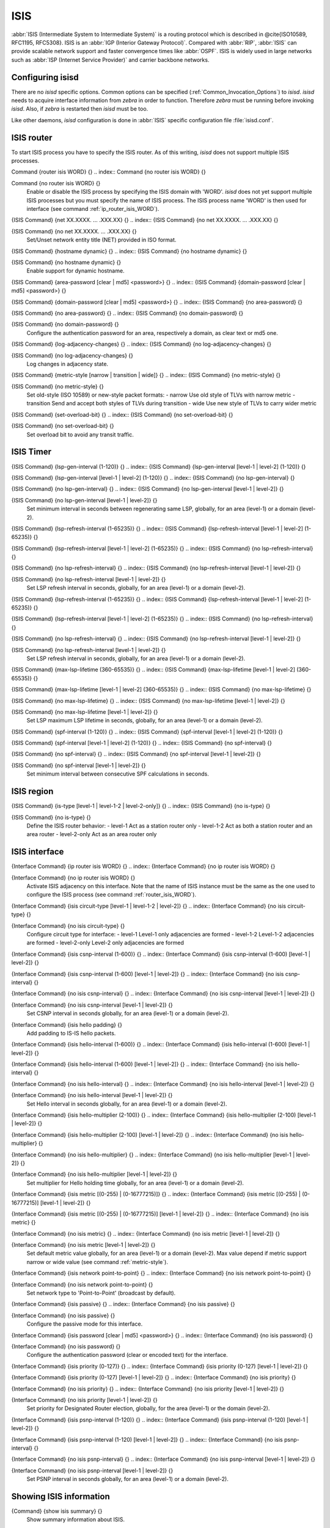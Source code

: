 .. _ISIS:

****
ISIS
****

:abbr:`ISIS (Intermediate System to Intermediate System)` is a routing protocol
which is described in @cite{ISO10589, RFC1195, RFC5308}.  ISIS is an
:abbr:`IGP (Interior Gateway Protocol)`.  Compared with :abbr:`RIP`,
:abbr:`ISIS` can provide scalable network support and faster
convergence times like :abbr:`OSPF`. ISIS is widely used in large networks such as
:abbr:`ISP (Internet Service Provider)` and carrier backbone networks.

.. _Configuring_isisd:

Configuring isisd
=================

There are no *isisd* specific options.  Common options can be
specified (:ref:`Common_Invocation_Options`) to *isisd*.
*isisd* needs to acquire interface information from
*zebra* in order to function. Therefore *zebra* must be
running before invoking *isisd*. Also, if *zebra* is
restarted then *isisd* must be too.

Like other daemons, *isisd* configuration is done in :abbr:`ISIS`
specific configuration file :file:`isisd.conf`.

.. _ISIS_router:

ISIS router
===========

To start ISIS process you have to specify the ISIS router. As of this
writing, *isisd* does not support multiple ISIS processes.

.. index:: Command {router isis WORD} {}

Command {router isis WORD} {}
.. index:: Command {no router isis WORD} {}

Command {no router isis WORD} {}
    .. _router_isis_WORD:

    Enable or disable the ISIS process by specifying the ISIS domain with 'WORD'.
    *isisd* does not yet support multiple ISIS processes but you must specify
    the name of ISIS process. The ISIS process name 'WORD' is then used for interface
    (see command :ref:`ip_router_isis_WORD`).

.. index:: {ISIS Command} {net XX.XXXX. ... .XXX.XX} {}

{ISIS Command} {net XX.XXXX. ... .XXX.XX} {}
.. index:: {ISIS Command} {no net XX.XXXX. ... .XXX.XX} {}

{ISIS Command} {no net XX.XXXX. ... .XXX.XX} {}
      Set/Unset network entity title (NET) provided in ISO format.

.. index:: {ISIS Command} {hostname dynamic} {}

{ISIS Command} {hostname dynamic} {}
.. index:: {ISIS Command} {no hostname dynamic} {}

{ISIS Command} {no hostname dynamic} {}
        Enable support for dynamic hostname.

.. index:: {ISIS Command} {area-password [clear | md5] <password>} {}

{ISIS Command} {area-password [clear | md5] <password>} {}
.. index:: {ISIS Command} {domain-password [clear | md5] <password>} {}

{ISIS Command} {domain-password [clear | md5] <password>} {}
.. index:: {ISIS Command} {no area-password} {}

{ISIS Command} {no area-password} {}
.. index:: {ISIS Command} {no domain-password} {}

{ISIS Command} {no domain-password} {}
              Configure the authentication password for an area, respectively a domain,
              as clear text or md5 one.

.. index:: {ISIS Command} {log-adjacency-changes} {}

{ISIS Command} {log-adjacency-changes} {}
.. index:: {ISIS Command} {no log-adjacency-changes} {}

{ISIS Command} {no log-adjacency-changes} {}
                Log changes in adjacency state.

.. index:: {ISIS Command} {metric-style [narrow | transition | wide]} {}

{ISIS Command} {metric-style [narrow | transition | wide]} {}
.. index:: {ISIS Command} {no metric-style} {}

{ISIS Command} {no metric-style} {}
                  .. _metric-style:

                  Set old-style (ISO 10589) or new-style packet formats:
                  - narrow      Use old style of TLVs with narrow metric
                  - transition  Send and accept both styles of TLVs during transition
                  - wide        Use new style of TLVs to carry wider metric

.. index:: {ISIS Command} {set-overload-bit} {}

{ISIS Command} {set-overload-bit} {}
.. index:: {ISIS Command} {no set-overload-bit} {}

{ISIS Command} {no set-overload-bit} {}
                    Set overload bit to avoid any transit traffic.

.. _ISIS_Timer:

ISIS Timer
==========

.. index:: {ISIS Command} {lsp-gen-interval (1-120)} {}

{ISIS Command} {lsp-gen-interval (1-120)} {}
.. index:: {ISIS Command} {lsp-gen-interval [level-1 | level-2] (1-120)} {}

{ISIS Command} {lsp-gen-interval [level-1 | level-2] (1-120)} {}
.. index:: {ISIS Command} {no lsp-gen-interval} {}

{ISIS Command} {no lsp-gen-interval} {}
.. index:: {ISIS Command} {no lsp-gen-interval [level-1 | level-2]} {}

{ISIS Command} {no lsp-gen-interval [level-1 | level-2]} {}
        Set minimum interval in seconds between regenerating same LSP,
        globally, for an area (level-1) or a domain (level-2).

.. index:: {ISIS Command} {lsp-refresh-interval (1-65235)} {}

{ISIS Command} {lsp-refresh-interval (1-65235)} {}
.. index:: {ISIS Command} {lsp-refresh-interval [level-1 | level-2] (1-65235)} {}

{ISIS Command} {lsp-refresh-interval [level-1 | level-2] (1-65235)} {}
.. index:: {ISIS Command} {no lsp-refresh-interval} {}

{ISIS Command} {no lsp-refresh-interval} {}
.. index:: {ISIS Command} {no lsp-refresh-interval [level-1 | level-2]} {}

{ISIS Command} {no lsp-refresh-interval [level-1 | level-2]} {}
              Set LSP refresh interval in seconds, globally, for an area (level-1) or a domain (level-2).

.. index:: {ISIS Command} {lsp-refresh-interval (1-65235)} {}

{ISIS Command} {lsp-refresh-interval (1-65235)} {}
.. index:: {ISIS Command} {lsp-refresh-interval [level-1 | level-2] (1-65235)} {}

{ISIS Command} {lsp-refresh-interval [level-1 | level-2] (1-65235)} {}
.. index:: {ISIS Command} {no lsp-refresh-interval} {}

{ISIS Command} {no lsp-refresh-interval} {}
.. index:: {ISIS Command} {no lsp-refresh-interval [level-1 | level-2]} {}

{ISIS Command} {no lsp-refresh-interval [level-1 | level-2]} {}
                    Set LSP refresh interval in seconds, globally, for an area (level-1) or a domain (level-2).

.. index:: {ISIS Command} {max-lsp-lifetime (360-65535)} {}

{ISIS Command} {max-lsp-lifetime (360-65535)} {}
.. index:: {ISIS Command} {max-lsp-lifetime [level-1 | level-2] (360-65535)} {}

{ISIS Command} {max-lsp-lifetime [level-1 | level-2] (360-65535)} {}
.. index:: {ISIS Command} {no max-lsp-lifetime} {}

{ISIS Command} {no max-lsp-lifetime} {}
.. index:: {ISIS Command} {no max-lsp-lifetime [level-1 | level-2]} {}

{ISIS Command} {no max-lsp-lifetime [level-1 | level-2]} {}
                          Set LSP maximum LSP lifetime in seconds, globally, for an area (level-1) or a domain (level-2).

.. index:: {ISIS Command} {spf-interval (1-120)} {}

{ISIS Command} {spf-interval (1-120)} {}
.. index:: {ISIS Command} {spf-interval [level-1 | level-2] (1-120)} {}

{ISIS Command} {spf-interval [level-1 | level-2] (1-120)} {}
.. index:: {ISIS Command} {no spf-interval} {}

{ISIS Command} {no spf-interval} {}
.. index:: {ISIS Command} {no spf-interval [level-1 | level-2]} {}

{ISIS Command} {no spf-interval [level-1 | level-2]} {}
                                Set minimum interval between consecutive SPF calculations in seconds.

.. _ISIS_region:

ISIS region
===========

.. index:: {ISIS Command} {is-type [level-1 | level-1-2 | level-2-only]} {}

{ISIS Command} {is-type [level-1 | level-1-2 | level-2-only]} {}
.. index:: {ISIS Command} {no is-type} {}

{ISIS Command} {no is-type} {}
    Define the ISIS router behavior:
    - level-1       Act as a station router only
    - level-1-2     Act as both a station router and an area router
    - level-2-only  Act as an area router only

.. _ISIS_interface:

ISIS interface
==============

.. index:: {Interface Command} {ip router isis WORD} {}

{Interface Command} {ip router isis WORD} {}
.. index:: {Interface Command} {no ip router isis WORD} {}

{Interface Command} {no ip router isis WORD} {}
    .. _ip_router_isis_WORD:

    Activate ISIS adjacency on this interface. Note that the name
    of ISIS instance must be the same as the one used to configure the ISIS process
    (see command :ref:`router_isis_WORD`).

.. index:: {Interface Command} {isis circuit-type [level-1 | level-1-2 | level-2]} {}

{Interface Command} {isis circuit-type [level-1 | level-1-2 | level-2]} {}
.. index:: {Interface Command} {no isis circuit-type} {}

{Interface Command} {no isis circuit-type} {}
      Configure circuit type for interface:
      - level-1       Level-1 only adjacencies are formed
      - level-1-2     Level-1-2 adjacencies are formed
      - level-2-only  Level-2 only adjacencies are formed

.. index:: {Interface Command} {isis csnp-interval (1-600)} {}

{Interface Command} {isis csnp-interval (1-600)} {}
.. index:: {Interface Command} {isis csnp-interval (1-600) [level-1 | level-2]} {}

{Interface Command} {isis csnp-interval (1-600) [level-1 | level-2]} {}
.. index:: {Interface Command} {no isis csnp-interval} {}

{Interface Command} {no isis csnp-interval} {}
.. index:: {Interface Command} {no isis csnp-interval [level-1 | level-2]} {}

{Interface Command} {no isis csnp-interval [level-1 | level-2]} {}
            Set CSNP interval in seconds globally, for an area (level-1) or a domain (level-2).

.. index:: {Interface Command} {isis hello padding} {}

{Interface Command} {isis hello padding} {}
            Add padding to IS-IS hello packets.

.. index:: {Interface Command} {isis hello-interval (1-600)} {}

{Interface Command} {isis hello-interval (1-600)} {}
.. index:: {Interface Command} {isis hello-interval (1-600) [level-1 | level-2]} {}

{Interface Command} {isis hello-interval (1-600) [level-1 | level-2]} {}
.. index:: {Interface Command} {no isis hello-interval} {}

{Interface Command} {no isis hello-interval} {}
.. index:: {Interface Command} {no isis hello-interval [level-1 | level-2]} {}

{Interface Command} {no isis hello-interval [level-1 | level-2]} {}
                  Set Hello interval in seconds globally, for an area (level-1) or a domain (level-2).

.. index:: {Interface Command} {isis hello-multiplier (2-100)} {}

{Interface Command} {isis hello-multiplier (2-100)} {}
.. index:: {Interface Command} {isis hello-multiplier (2-100) [level-1 | level-2]} {}

{Interface Command} {isis hello-multiplier (2-100) [level-1 | level-2]} {}
.. index:: {Interface Command} {no isis hello-multiplier} {}

{Interface Command} {no isis hello-multiplier} {}
.. index:: {Interface Command} {no isis hello-multiplier [level-1 | level-2]} {}

{Interface Command} {no isis hello-multiplier [level-1 | level-2]} {}
                        Set multiplier for Hello holding time globally, for an area (level-1) or a domain (level-2).

.. index:: {Interface Command} {isis metric [(0-255) | (0-16777215)]} {}

{Interface Command} {isis metric [(0-255) | (0-16777215)]} {}
.. index:: {Interface Command} {isis metric [(0-255) | (0-16777215)] [level-1 | level-2]} {}

{Interface Command} {isis metric [(0-255) | (0-16777215)] [level-1 | level-2]} {}
.. index:: {Interface Command} {no isis metric} {}

{Interface Command} {no isis metric} {}
.. index:: {Interface Command} {no isis metric [level-1 | level-2]} {}

{Interface Command} {no isis metric [level-1 | level-2]} {}
                              Set default metric value globally, for an area (level-1) or a domain (level-2).
                              Max value depend if metric support narrow or wide value (see command :ref:`metric-style`).

.. index:: {Interface Command} {isis network point-to-point} {}

{Interface Command} {isis network point-to-point} {}
.. index:: {Interface Command} {no isis network point-to-point} {}

{Interface Command} {no isis network point-to-point} {}
                                Set network type to 'Point-to-Point' (broadcast by default).

.. index:: {Interface Command} {isis passive} {}

{Interface Command} {isis passive} {}
.. index:: {Interface Command} {no isis passive} {}

{Interface Command} {no isis passive} {}
                                  Configure the passive mode for this interface.

.. index:: {Interface Command} {isis password [clear | md5] <password>} {}

{Interface Command} {isis password [clear | md5] <password>} {}
.. index:: {Interface Command} {no isis password} {}

{Interface Command} {no isis password} {}
                                    Configure the authentication password (clear or encoded text) for the interface.

.. index:: {Interface Command} {isis priority (0-127)} {}

{Interface Command} {isis priority (0-127)} {}
.. index:: {Interface Command} {isis priority (0-127) [level-1 | level-2]} {}

{Interface Command} {isis priority (0-127) [level-1 | level-2]} {}
.. index:: {Interface Command} {no isis priority} {}

{Interface Command} {no isis priority} {}
.. index:: {Interface Command} {no isis priority [level-1 | level-2]} {}

{Interface Command} {no isis priority [level-1 | level-2]} {}
                                          Set priority for Designated Router election, globally, for the area (level-1)
                                          or the domain (level-2).

.. index:: {Interface Command} {isis psnp-interval (1-120)} {}

{Interface Command} {isis psnp-interval (1-120)} {}
.. index:: {Interface Command} {isis psnp-interval (1-120) [level-1 | level-2]} {}

{Interface Command} {isis psnp-interval (1-120) [level-1 | level-2]} {}
.. index:: {Interface Command} {no isis psnp-interval} {}

{Interface Command} {no isis psnp-interval} {}
.. index:: {Interface Command} {no isis psnp-interval [level-1 | level-2]} {}

{Interface Command} {no isis psnp-interval [level-1 | level-2]} {}
                                                Set PSNP interval in seconds globally, for an area (level-1) or a domain (level-2).

.. _Showing_ISIS_information:

Showing ISIS information
========================

.. index:: {Command} {show isis summary} {}

{Command} {show isis summary} {}
  Show summary information about ISIS.

.. index:: {Command} {show isis hostname} {}

{Command} {show isis hostname} {}
  Show information about ISIS node.

.. index:: {Command} {show isis interface} {}

{Command} {show isis interface} {}
.. index:: {Command} {show isis interface detail} {}

{Command} {show isis interface detail} {}
.. index:: {Command} {show isis interface <interface name>} {}

{Command} {show isis interface <interface name>} {}
      Show state and configuration of ISIS specified interface, or all
      interfaces if no interface is given with or without details.

.. index:: {Command} {show isis neighbor} {}

{Command} {show isis neighbor} {}
.. index:: {Command} {show isis neighbor <System Id>} {}

{Command} {show isis neighbor <System Id>} {}
.. index:: {Command} {show isis neighbor detail} {}

{Command} {show isis neighbor detail} {}
          Show state and information of ISIS specified neighbor, or all
          neighbors if no system id is given with or without details.

.. index:: {Command} {show isis database} {}

{Command} {show isis database} {}
.. index:: {Command} {show isis database [detail]} {}

{Command} {show isis database [detail]} {}
.. index:: {Command} {show isis database <LSP id> [detail]} {}

{Command} {show isis database <LSP id> [detail]} {}
.. index:: {Command} {show isis database detail <LSP id>} {}

{Command} {show isis database detail <LSP id>} {}
                Show the ISIS database globally, for a specific LSP id without or with details.

.. index:: {Command} {show isis topology} {}

{Command} {show isis topology} {}
.. index:: {Command} {show isis topology [level-1|level-2]} {}

{Command} {show isis topology [level-1|level-2]} {}
                  Show topology IS-IS paths to Intermediate Systems, globally,
                  in area (level-1) or domain (level-2).

.. index:: {Command} {show ip route isis} {}

{Command} {show ip route isis} {}
                  Show the ISIS routing table, as determined by the most recent SPF calculation.

.. _Traffic_Engineering:

Traffic Engineering
===================

.. index:: {ISIS Command} {mpls-te on} {}

{ISIS Command} {mpls-te on} {}
.. index:: {ISIS Command} {no mpls-te} {}

{ISIS Command} {no mpls-te} {}
    Enable Traffic Engineering LSP flooding.

.. index:: {ISIS Command} {mpls-te router-address <A.B.C.D>} {}

{ISIS Command} {mpls-te router-address <A.B.C.D>} {}
.. index:: {ISIS Command} {no mpls-te router-address} {}

{ISIS Command} {no mpls-te router-address} {}
      Configure stable IP address for MPLS-TE.

.. index:: {Command} {show isis mpls-te interface} {}

{Command} {show isis mpls-te interface} {}
.. index:: {Command} {show isis mpls-te interface `interface`} {}

{Command} {show isis mpls-te interface `interface`} {}
        Show MPLS Traffic Engineering parameters for all or specified interface.

.. index:: {Command} {show isis mpls-te router} {}

{Command} {show isis mpls-te router} {}
        Show Traffic Engineering router parameters.

.. _Debugging_ISIS:

Debugging ISIS
==============

.. index:: {Command} {debug isis adj-packets} {}

{Command} {debug isis adj-packets} {}
.. index:: {Command} {no debug isis adj-packets} {}

{Command} {no debug isis adj-packets} {}
    IS-IS Adjacency related packets.

.. index:: {Command} {debug isis checksum-errors} {}

{Command} {debug isis checksum-errors} {}
.. index:: {Command} {no debug isis checksum-errors} {}

{Command} {no debug isis checksum-errors} {}
      IS-IS LSP checksum errors.

.. index:: {Command} {debug isis events} {}

{Command} {debug isis events} {}
.. index:: {Command} {no debug isis events} {}

{Command} {no debug isis events} {}
        IS-IS Events.

.. index:: {Command} {debug isis local-updates} {}

{Command} {debug isis local-updates} {}
.. index:: {Command} {no debug isis local-updates} {}

{Command} {no debug isis local-updates} {}
          IS-IS local update packets.

.. index:: {Command} {debug isis packet-dump} {}

{Command} {debug isis packet-dump} {}
.. index:: {Command} {no debug isis packet-dump} {}

{Command} {no debug isis packet-dump} {}
            IS-IS packet dump.

.. index:: {Command} {debug isis protocol-errors} {}

{Command} {debug isis protocol-errors} {}
.. index:: {Command} {no debug isis protocol-errors} {}

{Command} {no debug isis protocol-errors} {}
              IS-IS LSP protocol errors.

.. index:: {Command} {debug isis route-events} {}

{Command} {debug isis route-events} {}
.. index:: {Command} {no debug isis route-events} {}

{Command} {no debug isis route-events} {}
                IS-IS Route related events.

.. index:: {Command} {debug isis snp-packets} {}

{Command} {debug isis snp-packets} {}
.. index:: {Command} {no debug isis snp-packets} {}

{Command} {no debug isis snp-packets} {}
                  IS-IS CSNP/PSNP packets.

.. index:: {Command} {debug isis spf-events} {}

{Command} {debug isis spf-events} {}
.. index:: {Command} {debug isis spf-statistics} {}

{Command} {debug isis spf-statistics} {}
.. index:: {Command} {debug isis spf-triggers} {}

{Command} {debug isis spf-triggers} {}
.. index:: {Command} {no debug isis spf-events} {}

{Command} {no debug isis spf-events} {}
.. index:: {Command} {no debug isis spf-statistics} {}

{Command} {no debug isis spf-statistics} {}
.. index:: {Command} {no debug isis spf-triggers} {}

{Command} {no debug isis spf-triggers} {}
                            IS-IS Shortest Path First Events, Timing and Statistic Data
                            and triggering events.

.. index:: {Command} {debug isis update-packets} {}

{Command} {debug isis update-packets} {}
.. index:: {Command} {no debug isis update-packets} {}

{Command} {no debug isis update-packets} {}
                              Update related packets.

.. index:: {Command} {show debugging isis} {}

{Command} {show debugging isis} {}
                              Print which ISIS debug level is activate.

ISIS Configuration Examples
===========================

A simple example, with MD5 authentication enabled:

::

  !
  interface eth0
   ip router isis FOO
   isis network point-to-point
   isis circuit-type level-2-only
  !
  router isis FOO
  net 47.0023.0000.0000.0000.0000.0000.0000.1900.0004.00
   metric-style wide
   is-type level-2-only
  

A Traffic Engineering configuration, with Inter-ASv2 support.

- First, the 'zebra.conf' part:

::

  hostname HOSTNAME
  password PASSWORD
  log file /var/log/zebra.log
  !
  interface eth0
   ip address 10.2.2.2/24
   mpls-te on
   mpls-te link metric 10
   mpls-te link max-bw 1.25e+06
   mpls-te link max-rsv-bw 1.25e+06
   mpls-te link unrsv-bw 0 1.25e+06
   mpls-te link unrsv-bw 1 1.25e+06
   mpls-te link unrsv-bw 2 1.25e+06
   mpls-te link unrsv-bw 3 1.25e+06
   mpls-te link unrsv-bw 4 1.25e+06
   mpls-te link unrsv-bw 5 1.25e+06
   mpls-te link unrsv-bw 6 1.25e+06
   mpls-te link unrsv-bw 7 1.25e+06
   mpls-te link rsc-clsclr 0xab
  !
  interface eth1
   ip address 10.1.1.1/24
   mpls-te on
   mpls-te link metric 10
   mpls-te link max-bw 1.25e+06
   mpls-te link max-rsv-bw 1.25e+06
   mpls-te link unrsv-bw 0 1.25e+06
   mpls-te link unrsv-bw 1 1.25e+06
   mpls-te link unrsv-bw 2 1.25e+06
   mpls-te link unrsv-bw 3 1.25e+06
   mpls-te link unrsv-bw 4 1.25e+06
   mpls-te link unrsv-bw 5 1.25e+06
   mpls-te link unrsv-bw 6 1.25e+06
   mpls-te link unrsv-bw 7 1.25e+06
   mpls-te link rsc-clsclr 0xab
   mpls-te neighbor 10.1.1.2 as 65000
  

- Then the 'isisd.conf' itself:

::

  hostname HOSTNAME
  password PASSWORD
  log file /var/log/isisd.log
  !
  !
  interface eth0
   ip router isis FOO
  !
  interface eth1
   ip router isis FOO
  !
  !
  router isis FOO
   isis net 47.0023.0000.0000.0000.0000.0000.0000.1900.0004.00
    mpls-te on
    mpls-te router-address 10.1.1.1
  !
  line vty
  

